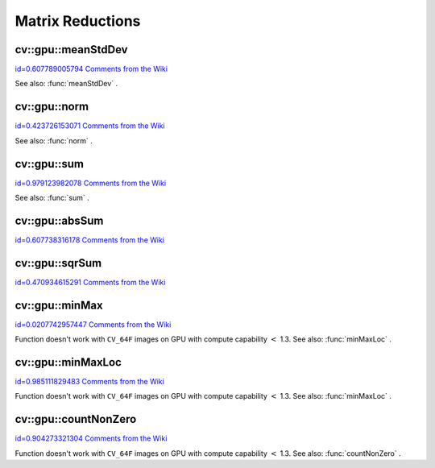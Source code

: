 Matrix Reductions
=================

.. highlight:: cpp



.. index:: gpu::meanStdDev


cv::gpu::meanStdDev
-------------------

`id=0.607789005794 Comments from the Wiki <http://opencv.willowgarage.com/wiki/documentation/cpp/gpu/gpu%3A%3AmeanStdDev>`__




.. cfunction:: void meanStdDev(const GpuMat\& mtx, Scalar\& mean, Scalar\& stddev)

    Computes mean value and standard deviation of matrix elements.





    
    :param mtx: Source matrix.  ``CV_8UC1``  matrices are supported for now. 
    
    
    :param mean: Mean value. 
    
    
    :param stddev: Standard deviation value. 
    
    
    
See also: 
:func:`meanStdDev`
.



.. index:: gpu::norm


cv::gpu::norm
-------------

`id=0.423726153071 Comments from the Wiki <http://opencv.willowgarage.com/wiki/documentation/cpp/gpu/gpu%3A%3Anorm>`__




.. cfunction:: double norm(const GpuMat\& src, int normType=NORM_L2)

    Returns norm of matrix (or of two matrices difference).





    
    :param src: Source matrix. Any matrices except 64F are supported. 
    
    
    :param normType: Norm type.  ``NORM_L1`` ,  ``NORM_L2``  and  ``NORM_INF``  are supported for now. 
    
    
    


.. cfunction:: double norm(const GpuMat\& src, int normType, GpuMat\& buf)





    
    * **src** Source matrix. Any matrices except 64F are supported. 
    
    
    * **normType** Norm type.  ``NORM_L1`` ,  ``NORM_L2``  and  ``NORM_INF``  are supported for now. 
    
    
    * **buf** Optional buffer to avoid extra memory allocations. It's resized automatically. 
    
    
    


.. cfunction:: double norm(const GpuMat\& src1, const GpuMat\& src2,   int normType=NORM_L2)





    
    * **src1** First source matrix.  ``CV_8UC1``  matrices are supported for now. 
    
    
    * **src2** Second source matrix. Must have the same size and type as  ``src1`` 
    
    .
    
    * **normType** Norm type.  ``NORM_L1`` ,  ``NORM_L2``  and  ``NORM_INF``  are supported for now. 
    
    
    
See also: 
:func:`norm`
.



.. index:: gpu::sum


cv::gpu::sum
------------

`id=0.979123982078 Comments from the Wiki <http://opencv.willowgarage.com/wiki/documentation/cpp/gpu/gpu%3A%3Asum>`__




.. cfunction:: Scalar sum(const GpuMat\& src)



.. cfunction:: Scalar sum(const GpuMat\& src, GpuMat\& buf)

    Returns sum of matrix elements.





    
    :param src: Source image of any depth except  ``CV_64F`` . 
    
    
    :param buf: Optional buffer to avoid extra memory allocations. It's resized automatically. 
    
    
    
See also: 
:func:`sum`
.



.. index:: gpu::absSum


cv::gpu::absSum
---------------

`id=0.607738316178 Comments from the Wiki <http://opencv.willowgarage.com/wiki/documentation/cpp/gpu/gpu%3A%3AabsSum>`__




.. cfunction:: Scalar absSum(const GpuMat\& src)



.. cfunction:: Scalar absSum(const GpuMat\& src, GpuMat\& buf)

    Returns sum of matrix elements absolute values.





    
    :param src: Source image of any depth except  ``CV_64F`` . 
    
    
    :param buf: Optional buffer to avoid extra memory allocations. It's resized automatically. 
    
    
    

.. index:: gpu::sqrSum


cv::gpu::sqrSum
---------------

`id=0.470934615291 Comments from the Wiki <http://opencv.willowgarage.com/wiki/documentation/cpp/gpu/gpu%3A%3AsqrSum>`__




.. cfunction:: Scalar sqrSum(const GpuMat\& src)



.. cfunction:: Scalar sqrSum(const GpuMat\& src, GpuMat\& buf)

    Returns squared sum of matrix elements.





    
    :param src: Source image of any depth except  ``CV_64F`` . 
    
    
    :param buf: Optional buffer to avoid extra memory allocations. It's resized automatically. 
    
    
    

.. index:: gpu::minMax


cv::gpu::minMax
---------------

`id=0.0207742957447 Comments from the Wiki <http://opencv.willowgarage.com/wiki/documentation/cpp/gpu/gpu%3A%3AminMax>`__




.. cfunction:: void minMax(const GpuMat\& src, double* minVal,   double* maxVal=0, const GpuMat\& mask=GpuMat())



.. cfunction:: void minMax(const GpuMat\& src, double* minVal, double* maxVal,   const GpuMat\& mask, GpuMat\& buf)

    Finds global minimum and maximum matrix elements and returns their values.





    
    :param src: Single-channel source image. 
    
    
    :param minVal: Pointer to returned minimum value.  ``NULL``  if not required. 
    
    
    :param maxVal: Pointer to returned maximum value.  ``NULL``  if not required. 
    
    
    :param mask: Optional mask to select a sub-matrix. 
    
    
    :param buf: Optional buffer to avoid extra memory allocations. It's resized automatically. 
    
    
    
Function doesn't work with 
``CV_64F``
images on GPU with compute capability 
:math:`<`
1.3.
See also: 
:func:`minMaxLoc`
.



.. index:: gpu::minMaxLoc


cv::gpu::minMaxLoc
------------------

`id=0.985111829483 Comments from the Wiki <http://opencv.willowgarage.com/wiki/documentation/cpp/gpu/gpu%3A%3AminMaxLoc>`__




.. cfunction:: void minMaxLoc(const GpuMat\& src, double\* minVal, double* maxVal=0,   Point* minLoc=0, Point* maxLoc=0,   const GpuMat\& mask=GpuMat())



.. cfunction:: void minMaxLoc(const GpuMat\& src, double* minVal, double* maxVal,   Point* minLoc, Point* maxLoc, const GpuMat\& mask,   GpuMat\& valbuf, GpuMat\& locbuf)

    Finds global minimum and maximum matrix elements and returns their values with locations.





    
    :param src: Single-channel source image. 
    
    
    :param minVal: Pointer to returned minimum value.  ``NULL``  if not required. 
    
    
    :param maxVal: Pointer to returned maximum value.  ``NULL``  if not required. 
    
    
    :param minValLoc: Pointer to returned minimum location.  ``NULL``  if not required. 
    
    
    :param maxValLoc: Pointer to returned maximum location.  ``NULL``  if not required. 
    
    
    :param mask: Optional mask to select a sub-matrix. 
    
    
    :param valbuf: Optional values buffer to avoid extra memory allocations. It's resized automatically. 
    
    
    :param locbuf: Optional locations buffer to avoid extra memory allocations. It's resized automatically. 
    
    
    
Function doesn't work with 
``CV_64F``
images on GPU with compute capability 
:math:`<`
1.3.
See also: 
:func:`minMaxLoc`
.



.. index:: gpu::countNonZero


cv::gpu::countNonZero
---------------------

`id=0.904273321304 Comments from the Wiki <http://opencv.willowgarage.com/wiki/documentation/cpp/gpu/gpu%3A%3AcountNonZero>`__




.. cfunction:: int countNonZero(const GpuMat\& src)



.. cfunction:: int countNonZero(const GpuMat\& src, GpuMat\& buf)

    Counts non-zero matrix elements.





    
    :param src: Single-channel source image. 
    
    
    :param buf: Optional buffer to avoid extra memory allocations. It's resized automatically. 
    
    
    
Function doesn't work with 
``CV_64F``
images on GPU with compute capability 
:math:`<`
1.3.
See also: 
:func:`countNonZero`
.
